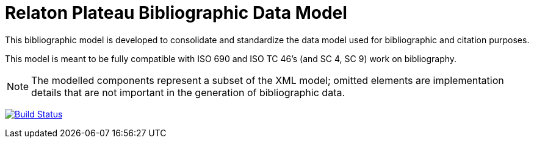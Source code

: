 = Relaton Plateau Bibliographic Data Model

This bibliographic model is developed to consolidate and standardize
the data model used for bibliographic and citation purposes.

This model is meant to be fully compatible with ISO 690 and
ISO TC 46's (and SC 4, SC 9) work on bibliography.

NOTE: The modelled components represent a subset of the XML model; omitted
elements are implementation details that are not important in the generation of
bibliographic data.

image:https://github.com/relaton/relaton-model-plateau/workflows/make/badge.svg["Build Status", link="https://github.com/relaton/relaton-model-plateau/actions/workflows/make.yml"]

